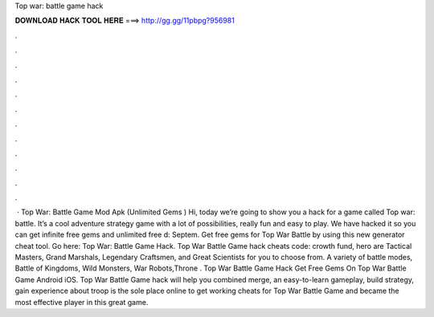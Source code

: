 Top war: battle game hack

𝐃𝐎𝐖𝐍𝐋𝐎𝐀𝐃 𝐇𝐀𝐂𝐊 𝐓𝐎𝐎𝐋 𝐇𝐄𝐑𝐄 ===> http://gg.gg/11pbpg?956981

.

.

.

.

.

.

.

.

.

.

.

.

 · Top War: Battle Game Mod Apk (Unlimited Gems ) Hi, today we’re going to show you a hack for a game called Top war: battle. It’s a cool adventure strategy game with a lot of possibilities, really fun and easy to play. We have hacked it so you can get infinite free gems and unlimited free d: Septem. Get free gems for Top War Battle by using this new generator cheat tool. Go here: Top War: Battle Game Hack. Top War Battle Game hack cheats code: crowth fund, hero  are Tactical Masters, Grand Marshals, Legendary Craftsmen, and Great Scientists for you to choose from. A variety of battle modes, Battle of Kingdoms, Wild Monsters, War Robots,Throne . Top War Battle Game Hack Get Free Gems On Top War Battle Game Android iOS. Top War Battle Game hack will help you combined merge, an easy-to-learn gameplay, build strategy, gain experience about troop  is the sole place online to get working cheats for Top War Battle Game and became the most effective player in this great game.